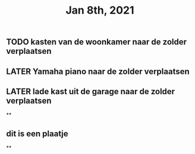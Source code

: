 #+TITLE: Jan 8th, 2021

** TODO kasten van de woonkamer naar de zolder verplaatsen
:PROPERTIES:
:last_modified_at: 1610185249096
:created_at: 1610185247816
:todo: 1610118807228
:END:
** LATER Yamaha piano naar de zolder verplaatsen
:PROPERTIES:
:last_modified_at: 1610185252500
:created_at: 1610185251552
:later: 1610118836447
:END:
** LATER lade kast uit de garage naar de zolder verplaatsen
:PROPERTIES:
:later: 1610118843904
:END:
**
** dit is een plaatje
:PROPERTIES:
:created_at: 1610134733598
:last_modified_at: 1610134733598
:END:
**
:PROPERTIES:
:last_modified_at: 1610134735714
:created_at: 1610119013821
:END:
